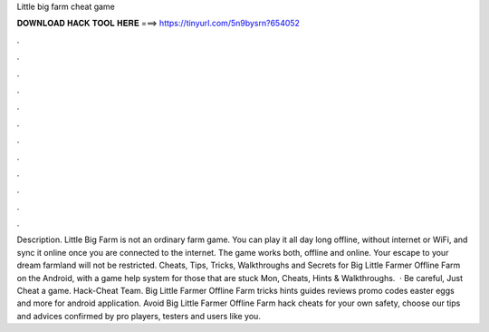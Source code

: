 Little big farm cheat game

𝐃𝐎𝐖𝐍𝐋𝐎𝐀𝐃 𝐇𝐀𝐂𝐊 𝐓𝐎𝐎𝐋 𝐇𝐄𝐑𝐄 ===> https://tinyurl.com/5n9bysrn?654052

.

.

.

.

.

.

.

.

.

.

.

.

Description. Little Big Farm is not an ordinary farm game. You can play it all day long offline, without internet or WiFi, and sync it online once you are connected to the internet. The game works both, offline and online. Your escape to your dream farmland will not be restricted. Cheats, Tips, Tricks, Walkthroughs and Secrets for Big Little Farmer Offline Farm on the Android, with a game help system for those that are stuck Mon, Cheats, Hints & Walkthroughs.  · Be careful, Just Cheat a game. Hack-Cheat Team. Big Little Farmer Offline Farm tricks hints guides reviews promo codes easter eggs and more for android application. Avoid Big Little Farmer Offline Farm hack cheats for your own safety, choose our tips and advices confirmed by pro players, testers and users like you.